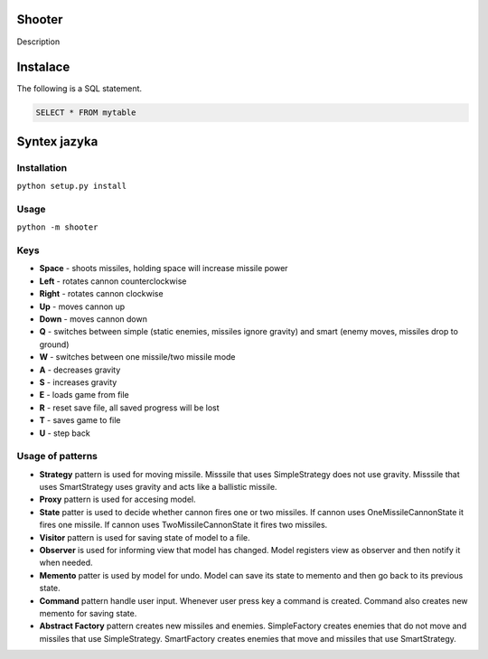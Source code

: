 Shooter
=======

Description

Instalace
===============

The following is a SQL statement.

.. code-block:: sql

   SELECT * FROM mytable

Syntex jazyka
===============

Installation
------------

``python setup.py install``

Usage
-----

``python -m shooter``

Keys
------------------

* **Space** - shoots missiles, holding space will increase missile power
* **Left** - rotates cannon counterclockwise
* **Right** - rotates cannon clockwise
* **Up** - moves cannon up
* **Down** - moves cannon down
* **Q** - switches between simple (static enemies, missiles ignore gravity) and smart (enemy moves, missiles drop to ground)
* **W** - switches between one missile/two missile mode
* **A** - decreases gravity
* **S** - increases gravity
* **E** - loads game from file
* **R** - reset save file, all saved progress will be lost
* **T** - saves game to file
* **U** - step back


Usage of patterns
------------------

* **Strategy** pattern is used for moving missile. Misssile that uses SimpleStrategy does not use gravity. Misssile that uses SmartStrategy uses gravity and acts like a ballistic missile.
* **Proxy** pattern is used for accesing model.
* **State** patter is used to decide whether cannon fires one or two missiles. If cannon uses OneMissileCannonState it fires one missile. If cannon uses TwoMissileCannonState it fires two missiles.
* **Visitor** pattern is used for saving state of model to a file.
* **Observer** is used for informing view that model has changed. Model registers view as observer and then notify it when needed.  
* **Memento** patter is used by model for undo. Model can save its state to memento and then go back to its previous state.
* **Command** pattern handle user input. Whenever user press key a command is created. Command also creates new memento for saving state.
* **Abstract Factory** pattern creates new missiles and enemies. SimpleFactory creates enemies that do not move and missiles that use SimpleStrategy. SmartFactory creates enemies that move and missiles that use SmartStrategy.
